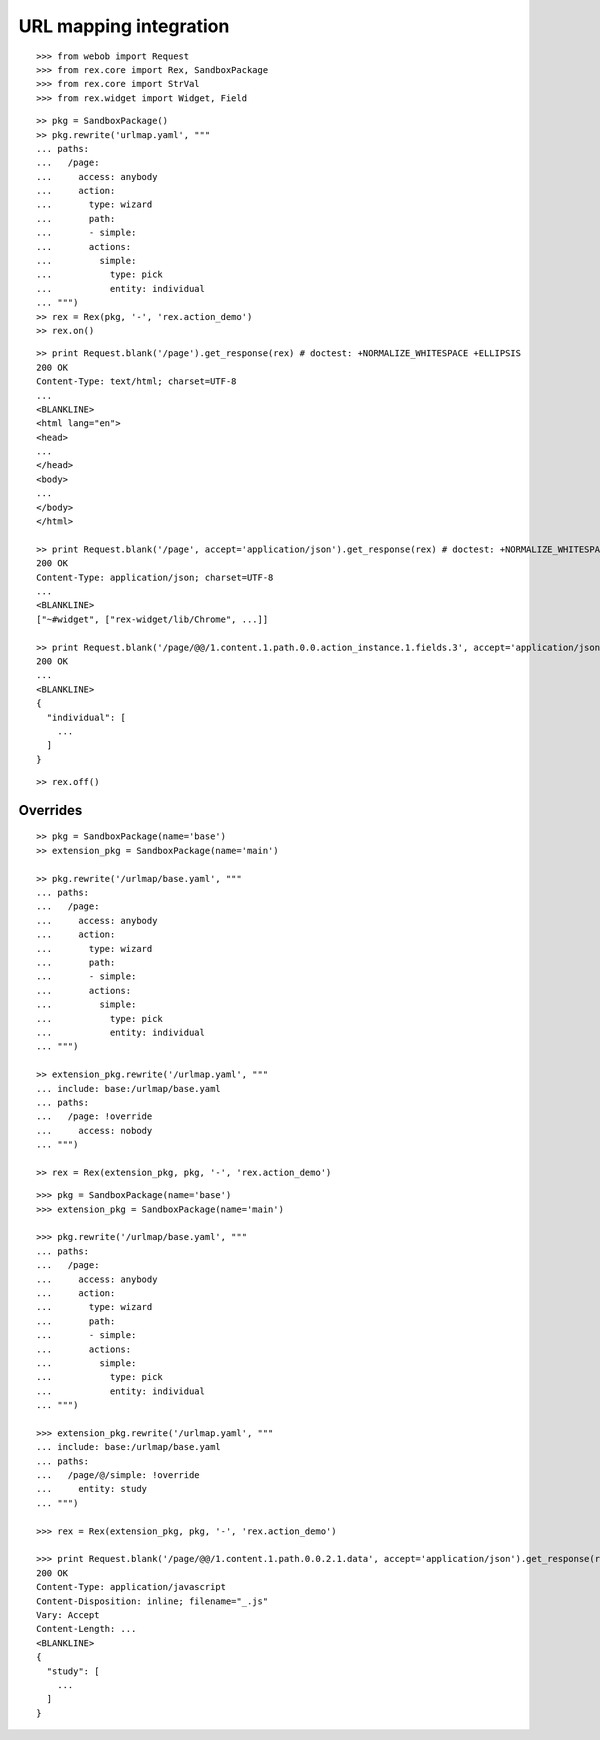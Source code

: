 URL mapping integration
=======================

::

  >>> from webob import Request
  >>> from rex.core import Rex, SandboxPackage
  >>> from rex.core import StrVal
  >>> from rex.widget import Widget, Field

::

  >> pkg = SandboxPackage()
  >> pkg.rewrite('urlmap.yaml', """
  ... paths:
  ...   /page:
  ...     access: anybody
  ...     action:
  ...       type: wizard
  ...       path:
  ...       - simple:
  ...       actions:
  ...         simple:
  ...           type: pick
  ...           entity: individual
  ... """)
  >> rex = Rex(pkg, '-', 'rex.action_demo')
  >> rex.on()

::

  >> print Request.blank('/page').get_response(rex) # doctest: +NORMALIZE_WHITESPACE +ELLIPSIS
  200 OK
  Content-Type: text/html; charset=UTF-8
  ...
  <BLANKLINE>
  <html lang="en">
  <head>
  ...
  </head>
  <body>
  ...
  </body>
  </html>

  >> print Request.blank('/page', accept='application/json').get_response(rex) # doctest: +NORMALIZE_WHITESPACE +ELLIPSIS
  200 OK
  Content-Type: application/json; charset=UTF-8
  ...
  <BLANKLINE>
  ["~#widget", ["rex-widget/lib/Chrome", ...]]

  >> print Request.blank('/page/@@/1.content.1.path.0.0.action_instance.1.fields.3', accept='application/json').get_response(rex) # doctest: +NORMALIZE_WHITESPACE +ELLIPSIS
  200 OK
  ...
  <BLANKLINE>
  {
    "individual": [
      ...
    ]
  }

::

  >> rex.off()

Overrides
---------

::

  >> pkg = SandboxPackage(name='base')
  >> extension_pkg = SandboxPackage(name='main')

  >> pkg.rewrite('/urlmap/base.yaml', """
  ... paths:
  ...   /page:
  ...     access: anybody
  ...     action:
  ...       type: wizard
  ...       path:
  ...       - simple:
  ...       actions:
  ...         simple:
  ...           type: pick
  ...           entity: individual
  ... """)

  >> extension_pkg.rewrite('/urlmap.yaml', """
  ... include: base:/urlmap/base.yaml
  ... paths:
  ...   /page: !override
  ...     access: nobody
  ... """)

  >> rex = Rex(extension_pkg, pkg, '-', 'rex.action_demo')

::

  >>> pkg = SandboxPackage(name='base')
  >>> extension_pkg = SandboxPackage(name='main')

  >>> pkg.rewrite('/urlmap/base.yaml', """
  ... paths:
  ...   /page:
  ...     access: anybody
  ...     action:
  ...       type: wizard
  ...       path:
  ...       - simple:
  ...       actions:
  ...         simple:
  ...           type: pick
  ...           entity: individual
  ... """)

  >>> extension_pkg.rewrite('/urlmap.yaml', """
  ... include: base:/urlmap/base.yaml
  ... paths:
  ...   /page/@/simple: !override
  ...     entity: study
  ... """)

  >>> rex = Rex(extension_pkg, pkg, '-', 'rex.action_demo')

  >>> print Request.blank('/page/@@/1.content.1.path.0.0.2.1.data', accept='application/json').get_response(rex) # doctest: +NORMALIZE_WHITESPACE +ELLIPSIS
  200 OK
  Content-Type: application/javascript
  Content-Disposition: inline; filename="_.js"
  Vary: Accept
  Content-Length: ...
  <BLANKLINE>
  {
    "study": [
      ...
    ]
  }
